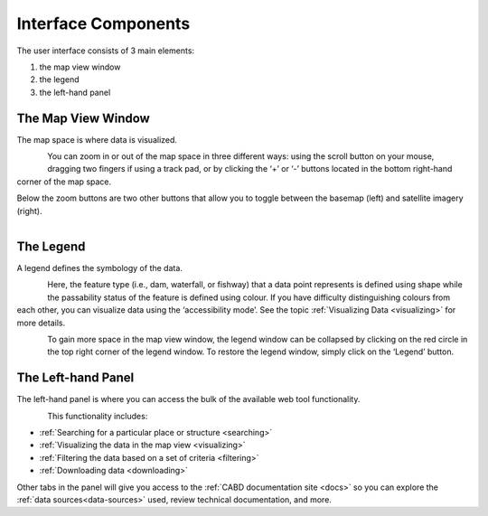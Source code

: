 .. _components:

====================
Interface Components
====================

The user interface consists of 3 main elements:

#. the map view window
#. the legend
#. the left-hand panel

The Map View Window
~~~~~~~~~~~~~~~~~~~

The map space is where data is visualized. 

.. figure:: img/load_mapspace.png
    :align: left
    :width: 90%

You can zoom in or out of the map space in three different ways: using the scroll button on your mouse, dragging two fingers if using a track pad, or by clicking the ‘+’ or ‘-’ buttons located in the bottom right-hand corner of the map space.

Below the zoom buttons are two other buttons that allow you to toggle between the basemap (left) and satellite imagery (right).

.. figure:: img/mv_buttons.png
    :align: left
    :width: 90%

The Legend
~~~~~~~~~~

A legend defines the symbology of the data. 

.. figure:: img/load_legend.png
    :align: left
    :width: 90%

Here, the feature type (i.e., dam, waterfall, or fishway) that a data point represents is defined using shape while the passability status of the feature is defined using colour. If you have difficulty distinguishing colours from each other, you can visualize data using the ‘accessibility mode’. See the topic :ref:`Visualizing Data <visualizing>` for more details.

.. figure:: img/legend_highlight.png
    :align: left
    :width: 90%

To gain more space in the map view window, the legend window can be collapsed by clicking on the red circle in the top right corner of the legend window. To restore the legend window, simply click on the ‘Legend’ button. 

.. raw:: html

    <video controls width="600"><source src="../../_static/Legend.mp4"></video>

The Left-hand Panel
~~~~~~~~~~~~~~~~~~~

The left-hand panel is where you can access the bulk of the available web tool functionality.

.. figure:: img/load_panel.png
    :align: left
    :width: 90%

This functionality includes:

* :ref:`Searching for a particular place or structure <searching>`
* :ref:`Visualizing the data in the map view <visualizing>`
* :ref:`Filtering the data based on a set of criteria <filtering>`
* :ref:`Downloading data <downloading>`

Other tabs in the panel will give you access to the :ref:`CABD documentation site <docs>` so you can explore the :ref:`data sources<data-sources>` used, review technical documentation, and more.
